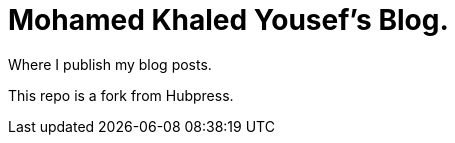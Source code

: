 = Mohamed Khaled Yousef's Blog.

Where I publish my blog posts.

This repo is a fork from Hubpress.
